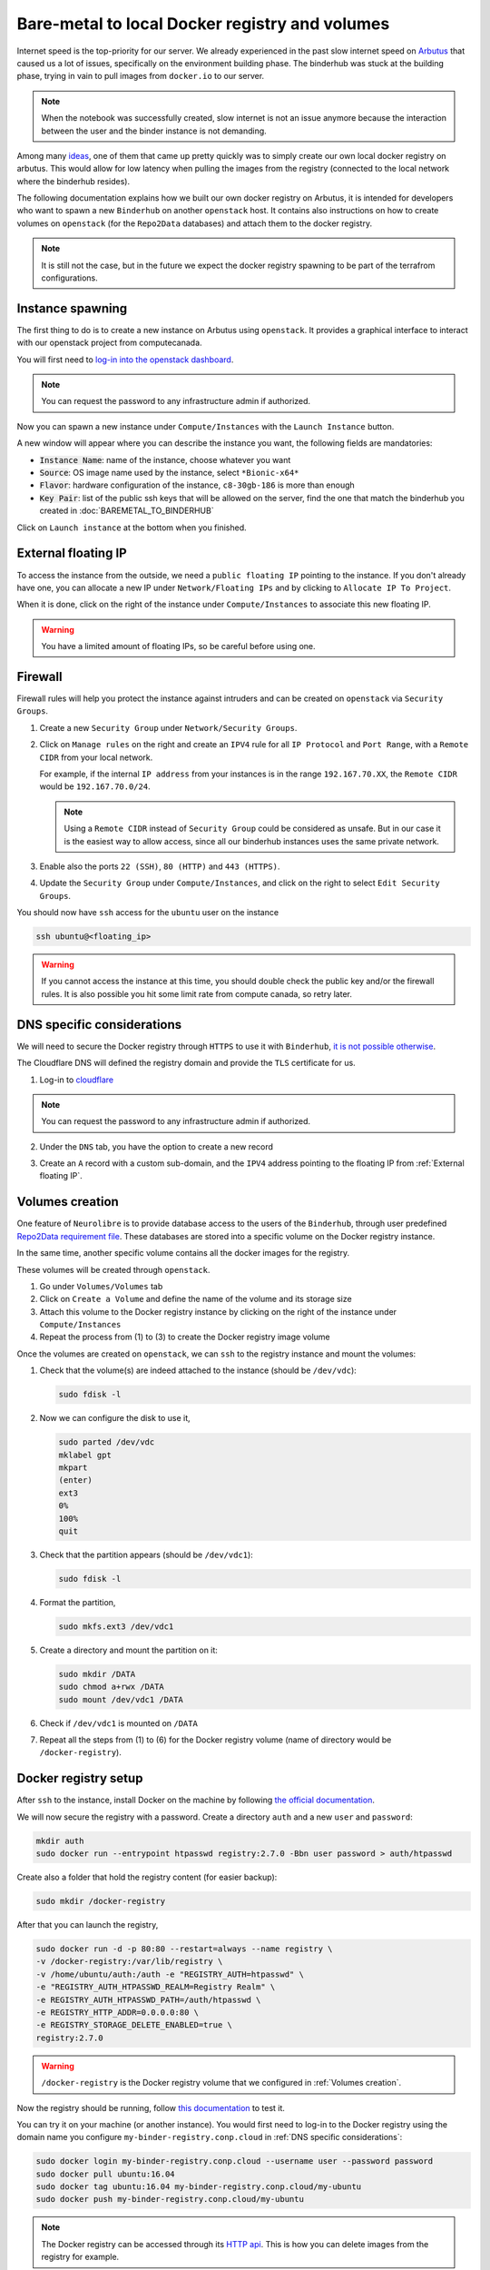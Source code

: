 Bare-metal to local Docker registry and volumes
===============================================

Internet speed is the top-priority for our server.
We already experienced in the past slow internet speed on `Arbutus <https://docs.computecanada.ca/wiki/Cloud_resources#Arbutus_cloud_.28arbutus.cloud.computecanada.ca.29>`_
that caused us a lot of issues, specifically on the environment building phase.
The binderhub was stuck at the building phase, trying in vain to pull images from ``docker.io`` to our server.

.. note:: When the notebook was successfully created, slow internet is not an issue anymore because the interaction between the user and the binder instance is not demanding.

Among many `ideas <https://github.com/jupyterhub/binderhub/issues/864>`_, one of them that came up pretty quickly was to simply create our own local docker registry on arbutus. 
This would allow for low latency when pulling the images from the registry (connected to the local network where the binderhub resides).

The following documentation explains how we built our own docker registry on Arbutus, it is intended for developers who want to spawn a new ``Binderhub`` on another ``openstack`` host.
It contains also instructions on how to create volumes on ``openstack`` (for the ``Repo2Data`` databases) and attach them to the docker registry.

.. note:: It is still not the case, but in the future we expect the docker registry spawning to be part of the terrafrom configurations.

Instance spawning
-----------------

The first thing to do is to create a new instance on Arbutus using ``openstack``. 
It provides a graphical interface to interact with our openstack project from computecanada.

You will first need to `log-in into the openstack dashboard <https://arbutus.cloud.computecanada.ca/>`_.

.. note:: You can request the password to any infrastructure admin if authorized.

Now you can spawn a new instance under ``Compute/Instances`` with the ``Launch Instance`` button.

.. image:: img/launch_instance.png
  :width: 800px

A new window will appear where you can describe the instance you want, the following fields are mandatories:

* :code:`Instance Name`: name of the instance, choose whatever you want
* :code:`Source`: OS image name used by the instance, select ``*Bionic-x64*``
* :code:`Flavor`: hardware configuration of the instance, ``c8-30gb-186`` is more than enough
* :code:`Key Pair`: list of the public ssh keys that will be allowed on the server, find the one that match the binderhub you created in :doc:`BAREMETAL_TO_BINDERHUB`

Click on ``Launch instance`` at the bottom when you finished.

External floating IP
--------------------

To access the instance from the outside, we need a ``public floating IP`` pointing to the instance.
If you don't already have one, you can allocate a new IP under ``Network/Floating IPs`` and by clicking to ``Allocate IP To Project``.

When it is done, click on the right of the instance under ``Compute/Instances`` to associate this new floating IP. 

.. image:: img/instance_menu.png
  :width: 150px

.. warning:: You have a limited amount of floating IPs, so be careful before using one.

Firewall
--------

Firewall rules will help you protect the instance against intruders and can be created on ``openstack`` via ``Security Groups``.

1. Create a new ``Security Group`` under ``Network/Security Groups``.
2. Click on ``Manage rules`` on the right and create an ``IPV4`` rule for all ``IP Protocol`` and ``Port Range``, with a ``Remote CIDR`` from your local network.
   
   For example, if the internal ``IP address`` from your instances is in the range ``192.167.70.XX``, the ``Remote CIDR`` would be ``192.167.70.0/24``.

   .. note:: Using a ``Remote CIDR`` instead of ``Security Group`` could be considered as unsafe. But in our case it is the easiest way to allow access, since all our binderhub instances uses the same private network.

3. Enable also the ports ``22 (SSH)``, ``80 (HTTP)`` and ``443 (HTTPS)``.
4. Update the ``Security Group`` under ``Compute/Instances``, and click on the right to select ``Edit Security Groups``.

You should now have ``ssh`` access for the ``ubuntu`` user on the instance

.. code:: console

   ssh ubuntu@<floating_ip>

.. warning:: If you cannot access the instance at this time, you should double check the public key and/or the firewall rules.
   It is also possible you hit some limit rate from compute canada, so retry later.

DNS specific considerations
---------------------------

We will need to secure the Docker registry through ``HTTPS`` to use it with ``Binderhub``, `it is not possible otherwise <https://github.com/jupyterhub/binderhub/issues/992>`_.

The Cloudflare DNS will defined the registry domain and provide the ``TLS`` certificate for us.

1. Log-in to `cloudflare <https://dash.cloudflare.com/login>`_

.. note:: You can request the password to any infrastructure admin if authorized.

2. Under the ``DNS`` tab, you have the option to create a new record

   .. image:: img/dns_registry.png

3. Create an ``A`` record with a custom sub-domain, and the ``IPV4`` address pointing to the floating IP from :ref:`External floating IP`.

Volumes creation
----------------

One feature of ``Neurolibre`` is to provide database access to the users of the ``Binderhub``, through user predefined `Repo2Data requirement file <https://github.com/SIMEXP/Repo2Data#input>`_.
These databases are stored into a specific volume on the Docker registry instance.

In the same time, another specific volume contains all the docker images for the registry.

These volumes will be created through ``openstack``.

1. Go under ``Volumes/Volumes`` tab
2. Click on ``Create a Volume`` and define the name of the volume and its storage size
3. Attach this volume to the Docker registry instance by clicking on the right of the instance under ``Compute/Instances``
4. Repeat the process from (1) to (3) to create the Docker registry image volume

Once the volumes are created on ``openstack``, we can ``ssh`` to the registry instance and mount the volumes:

1. Check that the volume(s) are indeed attached to the instance (should be ``/dev/vdc``):

   .. code:: console

      sudo fdisk -l

2. Now we can configure the disk to use it,

   .. code:: console

      sudo parted /dev/vdc
      mklabel gpt
      mkpart
      (enter)
      ext3
      0%
      100%
      quit

3. Check that the partition appears (should be ``/dev/vdc1``):

   .. code:: console

      sudo fdisk -l

4. Format the partition,

   .. code:: console

      sudo mkfs.ext3 /dev/vdc1

5. Create a directory and mount the partition on it:

   .. code:: console

      sudo mkdir /DATA
      sudo chmod a+rwx /DATA
      sudo mount /dev/vdc1 /DATA

6. Check if ``/dev/vdc1`` is mounted on ``/DATA``

7. Repeat all the steps from (1) to (6) for the Docker registry volume (name of directory would be ``/docker-registry``).

Docker registry setup
---------------------

After ``ssh`` to the instance, install Docker on the machine by following `the official documentation <https://docs.docker.com/install/linux/docker-ce/ubuntu/#install-docker-engine---community>`_.

We will now secure the registry with a password.
Create a directory ``auth`` and a new ``user`` and ``password``:

.. code:: console

   mkdir auth
   sudo docker run --entrypoint htpasswd registry:2.7.0 -Bbn user password > auth/htpasswd

Create also a folder that hold the registry content (for easier backup):

.. code:: console

  sudo mkdir /docker-registry

After that you can launch the registry,

.. code:: console

   sudo docker run -d -p 80:80 --restart=always --name registry \
   -v /docker-registry:/var/lib/registry \
   -v /home/ubuntu/auth:/auth -e "REGISTRY_AUTH=htpasswd" \
   -e "REGISTRY_AUTH_HTPASSWD_REALM=Registry Realm" \
   -e REGISTRY_AUTH_HTPASSWD_PATH=/auth/htpasswd \
   -e REGISTRY_HTTP_ADDR=0.0.0.0:80 \
   -e REGISTRY_STORAGE_DELETE_ENABLED=true \
   registry:2.7.0

.. warning:: ``/docker-registry`` is the Docker registry volume that we configured in :ref:`Volumes creation`.

Now the registry should be running, follow `this documentation <https://docs.docker.com/registry/deploying/#copy-an-image-from-docker-hub-to-your-registry>`_ to test it.

You can try it on your machine (or another instance).
You would first need to log-in to the Docker registry using the domain name you configure ``my-binder-registry.conp.cloud`` in :ref:`DNS specific considerations`:

.. code:: console

   sudo docker login my-binder-registry.conp.cloud --username user --password password
   sudo docker pull ubuntu:16.04
   sudo docker tag ubuntu:16.04 my-binder-registry.conp.cloud/my-ubuntu
   sudo docker push my-binder-registry.conp.cloud/my-ubuntu

.. note:: The Docker registry can be accessed through its `HTTP api <https://docs.docker.com/registry/spec/api/>`_. This is how you can delete images from the registry for example.

BinderHub considerations
------------------------

On each k8s node (including the worker), you will also need to log-in.
You may also need to add the docker config to the ``kubelet`` lib, so the docker registry
is properly configured on you kubernetes cluster.

.. code:: console

  sudo docker login my-binder-registry.conp.cloud --username user --password password
  cp /home/${admin_user}/.docker/config.json /var/lib/kubelet/